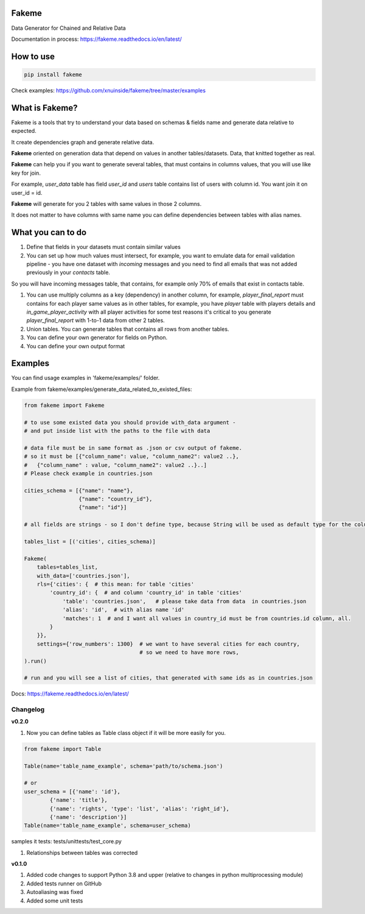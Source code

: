 
Fakeme
^^^^^^

Data Generator for Chained and Relative Data


.. image:: https://img.shields.io/pypi/v/fakeme
   :target: https://img.shields.io/pypi/v/fakeme
   :alt: badge1
 
.. image:: https://img.shields.io/pypi/l/fakeme
   :target: https://img.shields.io/pypi/l/fakeme
   :alt: badge2
 
.. image:: https://img.shields.io/pypi/pyversions/fakeme
   :target: https://img.shields.io/pypi/pyversions/fakeme
   :alt: badge3
 
.. image:: https://github.com/xnuinside/fakeme/actions/workflows/main.yml/badge.svg
   :target: https://github.com/xnuinside/fakeme/actions/workflows/main.yml/badge.svg
   :alt: workflow


Documentation in process: https://fakeme.readthedocs.io/en/latest/ 

How to use
^^^^^^^^^^

.. code-block:: bash


       pip install fakeme

Check examples: https://github.com/xnuinside/fakeme/tree/master/examples

What is Fakeme?
^^^^^^^^^^^^^^^

Fakeme is a tools that try to understand your data based on schemas & fields name and generate data relative to expected.

It create dependencies graph and generate relative data.

**Fakeme** oriented on generation data that depend on values in another tables/datasets.
Data, that knitted together as real.

**Fakeme** can help you if you want to generate several tables, that must contains in columns values, 
that you will use like key for join.

For example, *user_data* table has field *user_id* and *users* table contains list of users with column id. 
You want join it on user_id = id.

**Fakeme** will generate for you 2 tables with same values in those 2 columns. 

It does not matter to have columns with same name you can define dependencies between tables with alias names. 

What you can to do
^^^^^^^^^^^^^^^^^^


#. 
   Define that fields in your datasets must contain similar values

#. 
   You can set up how much values must intersect, for example, you want to emulate data for email validation pipeline -  you have one dataset with *incoming* messages  and you need to find all emails that was not added previously in your *contacts* table.

So you will have incoming messages table, that contains, for example only 70% of emails that exist in contacts table. 


#. 
   You can use multiply columns as a key (dependency) in another column, for example, 
   *player_final_report* must contains for each player same values as in other tables, for example, you have *player* table
   with players details and *in_game_player_activity* with all player activities for some test reasons it's critical
   to you generate *player_final_report* with 1-to-1 data from other 2 tables.

#. 
   Union tables. You can generate tables that contains all rows from another tables. 

#. 
   You can define your own generator for fields on Python.

#. 
   You can define your own output format

Examples
^^^^^^^^

You can find usage examples in 'fakeme/examples/' folder.

Example from fakeme/examples/generate_data_related_to_existed_files:

.. code-block:: python


       from fakeme import Fakeme

       # to use some existed data you should provide with_data argument -
       # and put inside list with the paths to the file with data

       # data file must be in same format as .json or csv output of fakeme.
       # so it must be [{"column_name": value, "column_name2": value2 ..},
       #   {"column_name" : value, "column_name2": value2 ..}..]
       # Please check example in countries.json

       cities_schema = [{"name": "name"},
                        {"name": "country_id"},
                        {"name": "id"}]

       # all fields are strings - so I don't define type, because String will be used as default type for the column

       tables_list = [('cities', cities_schema)]

       Fakeme(
           tables=tables_list,
           with_data=['countries.json'],
           rls={'cities': {  # this mean: for table 'cities'
               'country_id': {  # and column 'country_id' in table 'cities'
                   'table': 'countries.json',   # please take data from data  in countries.json
                   'alias': 'id',  # with alias name 'id'
                   'matches': 1  # and I want all values in country_id must be from countries.id column, all.
               }
           }},
           settings={'row_numbers': 1300}  # we want to have several cities for each country,
                                           # so we need to have more rows,
       ).run()

       # run and you will see a list of cities, that generated with same ids as in countries.json

Docs: https://fakeme.readthedocs.io/en/latest/

Changelog
---------

**v0.2.0**


#. Now you can define tables as Table class object if it will be more easily for you.

.. code-block:: python

       from fakeme import Table

       Table(name='table_name_example', schema='path/to/schema.json')

       # or 
       user_schema = [{'name': 'id'},
               {'name': 'title'},
               {'name': 'rights', 'type': 'list', 'alias': 'right_id'},
               {'name': 'description'}]
       Table(name='table_name_example', schema=user_schema)

samples it tests: tests/unittests/test_core.py


#. Relationships between tables was corrected 

**v0.1.0**


#. Added code changes to support Python 3.8 and upper (relative to changes in python multiprocessing module)
#. Added tests runner on GitHub
#. Autoaliasing was fixed
#. Added some unit tests
